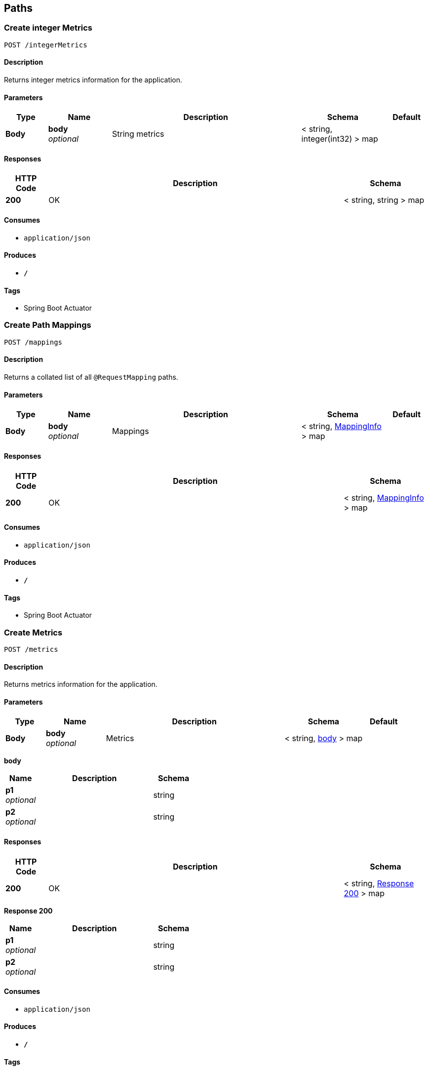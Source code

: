 
[[_paths]]
== Paths

[[_createintegermetrics]]
=== Create integer Metrics
....
POST /integerMetrics
....


==== Description
Returns integer metrics information for the application.


==== Parameters

[options="header", cols=".^2,.^3,.^9,.^4,.^2"]
|===
|Type|Name|Description|Schema|Default
|*Body*|*body* +
_optional_|String metrics|< string, integer(int32) > map|
|===


==== Responses

[options="header", cols=".^2,.^14,.^4"]
|===
|HTTP Code|Description|Schema
|*200*|OK|< string, string > map
|===


==== Consumes

* `application/json`


==== Produces

* `*/*`


==== Tags

* Spring Boot Actuator


[[_createmappings]]
=== Create Path Mappings
....
POST /mappings
....


==== Description
Returns a collated list of all `@RequestMapping` paths.


==== Parameters

[options="header", cols=".^2,.^3,.^9,.^4,.^2"]
|===
|Type|Name|Description|Schema|Default
|*Body*|*body* +
_optional_|Mappings|< string, <<_mappinginfo,MappingInfo>> > map|
|===


==== Responses

[options="header", cols=".^2,.^14,.^4"]
|===
|HTTP Code|Description|Schema
|*200*|OK|< string, <<_mappinginfo,MappingInfo>> > map
|===


==== Consumes

* `application/json`


==== Produces

* `*/*`


==== Tags

* Spring Boot Actuator


[[_createmetrics]]
=== Create Metrics
....
POST /metrics
....


==== Description
Returns metrics information for the application.


==== Parameters

[options="header", cols=".^2,.^3,.^9,.^4,.^2"]
|===
|Type|Name|Description|Schema|Default
|*Body*|*body* +
_optional_|Metrics|< string, <<_createmetrics_body,body>> > map|
|===

[[_createmetrics_body]]
*body*

[options="header", cols=".^3,.^11,.^4"]
|===
|Name|Description|Schema
|*p1* +
_optional_||string
|*p2* +
_optional_||string
|===


==== Responses

[options="header", cols=".^2,.^14,.^4"]
|===
|HTTP Code|Description|Schema
|*200*|OK|< string, <<_createmetrics_response_200,Response 200>> > map
|===

[[_createmetrics_response_200]]
*Response 200*

[options="header", cols=".^3,.^11,.^4"]
|===
|Name|Description|Schema
|*p1* +
_optional_||string
|*p2* +
_optional_||string
|===


==== Consumes

* `application/json`


==== Produces

* `*/*`


==== Tags

* Spring Boot Actuator


[[_createstringmetrics]]
=== Create string Metrics
....
POST /stringMetrics
....


==== Description
Returns string metrics information for the application.


==== Parameters

[options="header", cols=".^2,.^3,.^9,.^4,.^2"]
|===
|Type|Name|Description|Schema|Default
|*Body*|*body* +
_optional_|String metrics|< string, string > map|
|===


==== Responses

[options="header", cols=".^2,.^14,.^4"]
|===
|HTTP Code|Description|Schema
|*200*|OK|< string, string > map
|===


==== Consumes

* `application/json`


==== Produces

* `*/*`


==== Tags

* Spring Boot Actuator



